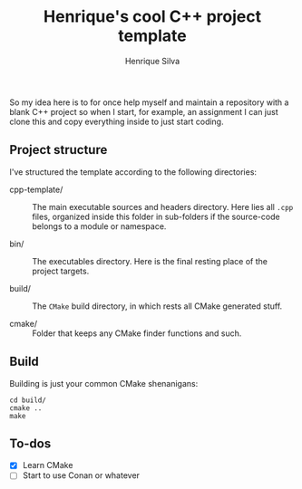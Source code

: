 #+TITLE: Henrique's cool C++ project template
#+AUTHOR: Henrique Silva
#+email: hcpsilva@inf.ufrgs.br
#+INFOJS_OPT:
#+PROPERTY: cache yes

So my idea here is to for once help myself and maintain a repository with a
blank C++ project so when I start, for example, an assignment I can just clone
this and copy everything inside to just start coding.

** Project structure

I've structured the template according to the following directories:

- cpp-template/ :: The main executable sources and headers directory. Here lies
                   all ~.cpp~ files, organized inside this folder in sub-folders
                   if the source-code belongs to a module or namespace.

- bin/ :: The executables directory. Here is the final resting place of the
            project targets.

- build/ :: The ~CMake~ build directory, in which rests all CMake generated
            stuff.

- cmake/ :: Folder that keeps any CMake finder functions and such.

** Build

Building is just your common CMake shenanigans:

#+begin_src shell
cd build/
cmake ..
make
#+end_src

** To-dos

- [X] Learn CMake
- [ ] Start to use Conan or whatever

